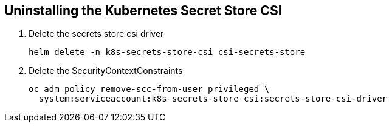 == Uninstalling the Kubernetes Secret Store CSI

. Delete the secrets store csi driver
+
[source,bash,subs="+macros,+attributes",role=execute]
----
helm delete -n k8s-secrets-store-csi csi-secrets-store
----

. Delete the SecurityContextConstraints
+
[source,bash,subs="+macros,+attributes",role=execute]
----
oc adm policy remove-scc-from-user privileged \
  system:serviceaccount:k8s-secrets-store-csi:secrets-store-csi-driver
----
